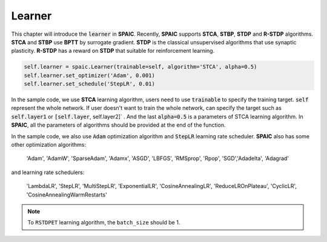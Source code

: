 Learner
=====================

This chapter will introduce the :code:`learner` in **SPAIC**. Recently, **SPAIC** supports **STCA**, **STBP**, **STDP** and **R-STDP** \
algorithms. **STCA** and **STBP** use **BPTT** by surrogate gradient. **STDP** is the classical unsupervised algorithms that use synaptic \
plasticity. **R-STDP** has a reward on **STDP** that suitable for reinforcement learning.

.. code-block:: python

        self.learner = spaic.Learner(trainable=self, algorithm='STCA', alpha=0.5)
        self.learner.set_optimizer('Adam', 0.001)
        self.learner.set_schedule('StepLR', 0.01)


In the sample code, we use **STCA** learning algorithm, users need to use :code:`trainable` to specify the training target. \
:code:`self` represent the whole network. If user doesn't want to train the whole network, can specify the target such as \
:code:`self.layer1` or :code:`[self.layer`, self.layer2]` . And the last :code:`alpha=0.5` is a parameters of STCA learning \
algorithm. In **SPAIC**, all the parameters of algorithms should be provided at the end of the function.

In the sample code, we also use :code:`Adam` optimization algorithm and :code:`StepLR` learning rate scheduler. **SPAIC** \
also has some other optimization algorithms:

    'Adam', 'AdamW', 'SparseAdam', 'Adamx', 'ASGD', 'LBFGS', 'RMSprop', 'Rpop', 'SGD',\
    'Adadelta', 'Adagrad'

and learning rate schedulers:

    'LambdaLR', 'StepLR', 'MultiStepLR', 'ExponentialLR', 'CosineAnnealingLR', 'ReduceLROnPlateau',
    'CyclicLR', 'CosineAnnealingWarmRestarts'

.. note::
    To ``RSTDPET`` learning algorithm, the ``batch_size`` should be 1.